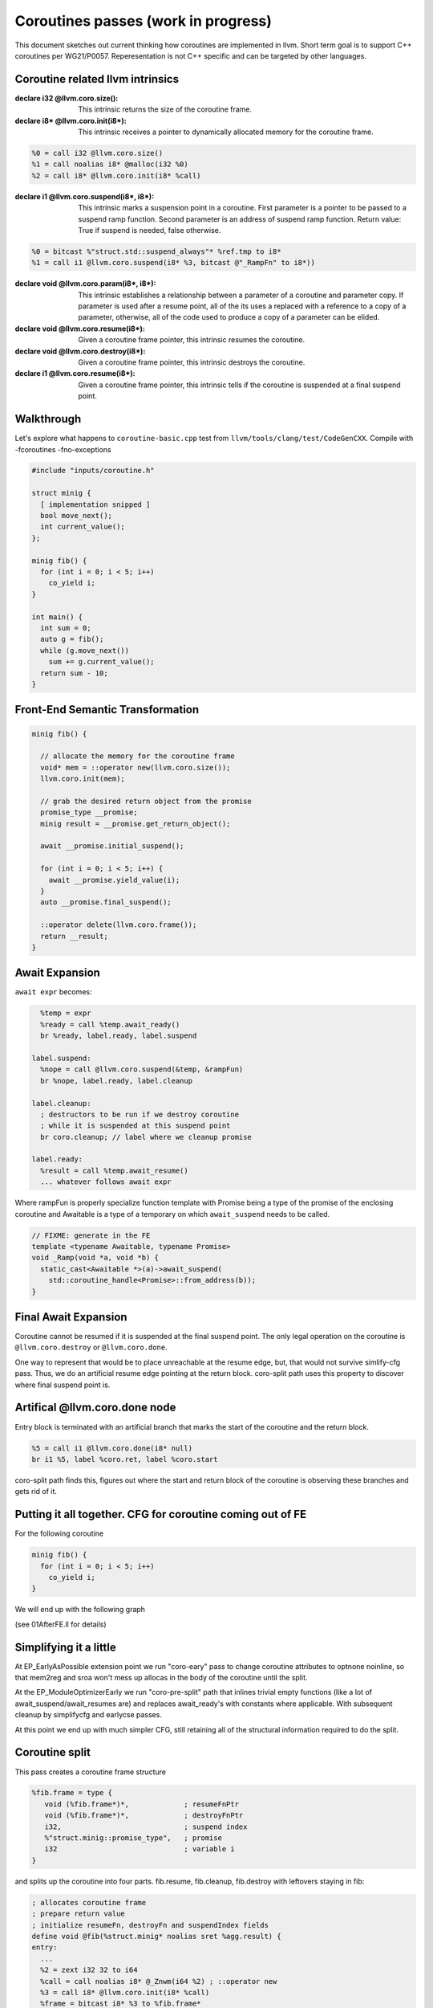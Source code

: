 ====================================
Coroutines passes (work in progress)
====================================

This document sketches out current thinking how 
coroutines are implemented in llvm. Short term goal
is to support C++ coroutines per WG21/P0057. 
Reperesentation is not C++ specific and can be
targeted by other languages.

Coroutine related llvm intrinsics
=================================
:declare i32 @llvm.coro.size():
  This intrinsic returns the size of the coroutine frame.

:declare i8* @llvm.coro.init(i8*):
  This intrinsic receives a pointer to dynamically allocated
  memory for the coroutine frame. 

.. code-block:: llvm

  %0 = call i32 @llvm.coro.size()
  %1 = call noalias i8* @malloc(i32 %0)
  %2 = call i8* @llvm.coro.init(i8* %call)

:declare i1 @llvm.coro.suspend(i8*, i8*):
  This intrinsic marks a suspension point in a coroutine. 
  First parameter is a pointer to be passed to a suspend ramp function.
  Second parameter is an address of suspend ramp function.
  Return value: True if suspend is needed, false otherwise.

.. code-block:: llvm

  %0 = bitcast %"struct.std::suspend_always"* %ref.tmp to i8*
  %1 = call i1 @llvm.coro.suspend(i8* %3, bitcast @"_RampFn" to i8*))

:declare void @llvm.coro.param(i8*, i8*):

  This intrinsic establishes a relationship between a parameter
  of a coroutine and parameter copy. If parameter is used
  after a resume point, all of the its uses a replaced with a reference
  to a copy of a parameter, otherwise, all of the code used to produce
  a copy of a parameter can be elided.

:declare void @llvm.coro.resume(i8*):
  Given a coroutine frame pointer, this intrinsic resumes the coroutine.

:declare void @llvm.coro.destroy(i8*):
  Given a coroutine frame pointer, this intrinsic destroys the coroutine.

:declare i1 @llvm.coro.resume(i8*):
  Given a coroutine frame pointer, this intrinsic tells if the coroutine
  is suspended at a final suspend point.

Walkthrough
===========

Let's explore what happens to ``coroutine-basic.cpp`` test from 
``llvm/tools/clang/test/CodeGenCXX``. Compile with -fcoroutines -fno-exceptions 

.. code-block:: c++

  #include "inputs/coroutine.h"

  struct minig {
    [ implementation snipped ]
    bool move_next();
    int current_value();
  };

  minig fib() {
    for (int i = 0; i < 5; i++)
      co_yield i;
  }

  int main() {
    int sum = 0;
    auto g = fib();
    while (g.move_next())
      sum += g.current_value();
    return sum - 10;
  }

Front-End Semantic Transformation
=================================

.. code-block:: c++

  minig fib() {

    // allocate the memory for the coroutine frame
    void* mem = ::operator new(llvm.coro.size());
    llvm.coro.init(mem);

    // grab the desired return object from the promise
    promise_type __promise;
    minig result = __promise.get_return_object();

    await __promise.initial_suspend();

    for (int i = 0; i < 5; i++) {
      await __promise.yield_value(i);
    }
    auto __promise.final_suspend();

    ::operator delete(llvm.coro.frame());
    return __result;
  }

Await Expansion
===============

``await expr`` becomes:

.. code-block::

    %temp = expr
    %ready = call %temp.await_ready()
    br %ready, label.ready, label.suspend
  
  label.suspend:
    %nope = call @llvm.coro.suspend(&temp, &rampFun)
    br %nope, label.ready, label.cleanup

  label.cleanup:
    ; destructors to be run if we destroy coroutine
    ; while it is suspended at this suspend point
    br coro.cleanup; // label where we cleanup promise 

  label.ready:
    %result = call %temp.await_resume()
    ... whatever follows await expr

Where rampFun is properly specialize function template
with Promise being a type of the promise of the enclosing
coroutine and Awaitable is a type of a temporary on which
``await_suspend`` needs to be called.

.. code-block:: c++

  // FIXME: generate in the FE
  template <typename Awaitable, typename Promise> 
  void _Ramp(void *a, void *b) {
    static_cast<Awaitable *>(a)->await_suspend(
      std::coroutine_handle<Promise>::from_address(b));
  }                                                                                        

Final Await Expansion
=====================

Coroutine cannot be resumed if it is suspended at the final
suspend point. The only legal operation on the coroutine is
``@llvm.coro.destroy`` or ``@llvm.coro.done``.

One way to represent that would be to place unreachable at the
resume edge, but, that would not survive simlify-cfg pass.
Thus, we do an artificial resume edge pointing at the return block.
coro-split path uses this property to discover where final suspend
point is.

Artifical @llvm.coro.done node
==============================
Entry block is terminated with an artificial branch that marks 
the start of the coroutine and the return block.

.. code-block:: llvm

  %5 = call i1 @llvm.coro.done(i8* null)
  br i1 %5, label %coro.ret, label %coro.start

coro-split path finds this, figures out where the start and 
return block of the coroutine is observing these branches and
gets rid of it.

Putting it all together. CFG for coroutine coming out of FE
===========================================================
For the following coroutine 

.. code-block:: c++

  minig fib() {
    for (int i = 0; i < 5; i++)
      co_yield i;
  }

We will end up with the following graph

.. image:: 01fibAfterFE.png

(see 01AfterFE.ll for details)

Simplifying it a little
=======================

At EP_EarlyAsPossible extension point we run
"coro-eary" pass to change coroutine attributes to optnone noinline,
so that mem2reg and sroa won't mess up allocas in the body of the coroutine
until the split.

At the EP_ModuleOptimizerEarly we run "coro-pre-split" path that inlines
trivial empty functions (like a lot of await_suspend/await_resumes are)
and replaces await_ready's with constants where applicable. With subsequent
cleanup by simplifycfg and earlycse passes.

At this point we end up with much simpler CFG, still retaining all 
of the structural information required to do the split.

.. image:: 02fibBeforeSplit.png

Coroutine split
===============

This pass creates a coroutine frame structure 

.. code-block:: llvm

  %fib.frame = type { 
     void (%fib.frame*)*,             ; resumeFnPtr
     void (%fib.frame*)*,             ; destroyFnPtr
     i32,                             ; suspend index
     %"struct.minig::promise_type",   ; promise
     i32                              ; variable i
  }

and splits up the coroutine into four parts.
fib.resume, fib.cleanup, fib.destroy with leftovers staying in fib:

.. code-block:: llvm

  ; allocates coroutine frame
  ; prepare return value
  ; initialize resumeFn, destroyFn and suspendIndex fields
  define void @fib(%struct.minig* noalias sret %agg.result) {
  entry:
    ...
    %2 = zext i32 32 to i64
    %call = call noalias i8* @_Znwm(i64 %2) ; ::operator new
    %3 = call i8* @llvm.coro.init(i8* %call)
    %frame = bitcast i8* %3 to %fib.frame*
    %4 = getelementptr %fib.frame, %fib.frame* %frame, i32 0, i32 0
    store void (%fib.frame*)* @fib.resume, void (%fib.frame*)** %4
    %5 = getelementptr %fib.frame, %fib.frame* %frame, i32 0, i32 1
    store void (%fib.frame*)* @fib.destroy, void (%fib.frame*)** %5
    
    %7 = getelementptr %fib.frame, %fib.frame* %frame, i32 0, i32 2
    store i32 0, i32* %7
    br label %coro.ret

  coro.ret:                                         ; preds = %init.suspend
    call void @_ZN5minigC1EOS_(%struct.minig* %agg.result, %struct.minig* %__return)
    call void @_ZN5minigD1Ev(%struct.minig* %__return)
    ret void
  }

``fib.resume`` is invoked when coroutine is resumed 
via @llvm.coro.resume intrinsic.

.. code-block:: llvm

  define internal fastcc void @fib.resume(%fib.frame* %frame.ptr) {
  entry:
    %0 = getelementptr %fib.frame, %fib.frame* %frame.ptr, i32 0, i32 2
    %resume.index = load i32, i32* %0
    switch i32 %resume.index, label %unreachable [
      i32 0, label %resume.point.0
      i32 2, label %resume.point.2
    ]
    ...  
  }

``fib.destroy`` is invoked when coroutine is resumed 
via @llvm.coro.destroy intrinsic.

.. code-block:: llvm

  define internal fastcc void @fib.destroy(%fib.frame* %frame.ptr) {
  entry:
    %frame.void.ptr = bitcast %fib.frame* %frame.ptr to i8*
    call fastcc void @fib.cleanup(%fib.frame* %frame.ptr)
    br label %coro.destroy.label

  coro.destroy.label:                               ; preds = %entry
    call void @_ZdlPv(i8* %frame.void.ptr)          ; ::operator delete
    ret void
  }

``fib.cleanup``, ie. running all of the destructors is split 
away from memory deallocaiton to enable heal allocation elision 
optimization. If we decided to place coroutine frame on the 
callers frame, we only invoke cleanup when coroutine is destroyed.

.. code-block:: llvm

  ; fib example has no cleanup, so fib.cleanup will be empty
  ; but in general case, it would have a similar structure to resume
  ; with case labels representing destructors calls required to
  ; clean up the coroutine state from a particular suspend point

  define internal fastcc void @fib.cleanup(%fib.frame* %frame.ptr) {
  entry:
    %0 = getelementptr %fib.frame, %fib.frame* %frame.ptr, i32 0, i32 2
    %resume.index = load i32, i32* %0
    switch i32 %resume.index, label %unreachable [
      i32 0, label %cleanup.point.0
      i32 2, label %cleanup.point.2
    ]
    ...  
  }

See 03AfterSplit.ll for full llvm listing.
Here is a CFG for fib.resume:

.. image:: 03fib.resume.png

Heap Elision
============

Now, let's look at the call sites when coroutine is invoked.
The ``coro-elide`` pass runs after inlinig to look for opportunities 
to elide heap allocations. 

.. code-block:: llvm

  ; See 04BeforeElide.ll for full llvm listing.
  define i32 @main() {
  entry:
    %call.i = tail call noalias i8* @_Znwm(i64 32), !noalias !1
    %1 = tail call i8* @llvm.coro.init(i8* %call.i), !noalias !1
    %2 = bitcast i8* %1 to void (%fib.frame*)**
    store void (%fib.frame*)* @fib.resume, void (%fib.frame*)**, align 8, !noalias !1
    %3 = getelementptr i8, i8* %1, i64 8
    %4 = bitcast i8* %3 to void (%fib.frame*)**
    store void (%fib.frame*)* @fib.destroy, void (%fib.frame*)**, align 8, !noalias !1
    %5 = getelementptr i8, i8* %1, i64 16
    %6 = bitcast i8* %5 to i32*
    store i32 0, i32* %6, align 4, !noalias !1
    tail call void @llvm.coro.resume(i8* %1)
    ...
    tail call void @llvm.coro.destroy(i8* %1)
    ...
  }

The ``coro-elide`` pass look for @llvm.coro.init, @llvm.coro.resume and @llvm.coro.destroy
intrinsics referring to the same coroutine invocation. 
If applicable, allocation that feeds coro.init is replaced with ``alloca`` and
@llvm.coro.resume and @llvm.coro.destroy as shown below:

.. code-block:: llvm

  define i32 @main() {
  entry:
    %elided.frame = alloca %fib.frame
    %0 = getelementptr %fib.frame, %fib.frame* %elided.frame, i32 0, i32 0
    store void (%fib.frame*)* @fib.resume, void (%fib.frame*)** %0
    %1 = getelementptr %fib.frame, %fib.frame* %elided.frame, i32 0, i32 1
    store void (%fib.frame*)* @fib.cleanup, void (%fib.frame*)** %1
    %2 = getelementptr %fib.frame, %fib.frame* %elided.frame, i32 0, i32 2
    store i32 0, i32* %2, align 4, !noalias !1
    ...
    call fastcc void @fib.resume(%fib.frame* %elided.frame)
    ...
    call fastcc void @fib.cleanup(%fib.frame* %elided.frame)
    ...
    %sum.0.lcssa11 = phi i32 [ -10, %while.end ], [ %sum.0.lcssa10, %if.then.i.i ]
    ret i32 %sum.0.lcssa11
  }

After inliners and loop optimization main becomes...

.. code-block:: llvm

  ; Function Attrs: norecurse nounwind
  define i32 @main() {
  fib.resume.exit:
    br label %for.cond.i18

  for.cond.i18:                                     ; preds = %fib.resume.exit
    ret i32 0
  }

Seems there is a need for one more simplifycfg path :-)

This is represent the snapshot in time thinking about coroutines codegen.
It may change in the future.
